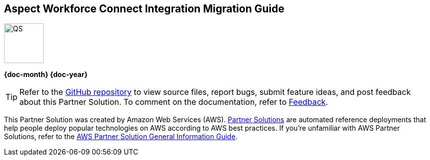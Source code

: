 [.text-center]
[discrete]
== Aspect Workforce Connect Integration Migration Guide

// Do not change the URL below. The aws-partner-solution-graphic.png icon needs to come from the aws-quickstart S3 bucket.
[.text-center]
image::https://aws-quickstart.s3.amazonaws.com/docs/migration-guide/aws-quickstart-migration-graphic.png[QS,80,80]

[.text-center]
*{doc-month} {doc-year}* +
ifdef::partner-contributors[]
_{partner-contributors}_ +
endif::partner-contributors[]
ifdef::other-contributors[]
_{other-contributors}_ +
endif::other-contributors[]
ifdef::aws-contributors[]
_{aws-contributors}_ +
endif::aws-contributors[]
ifdef::aws-ia-contributors[]
_{aws-ia-contributors}_ +
endif::aws-ia-contributors[]
[.text-left]

[.image-container]
image::https://aws-quickstart.s3.amazonaws.com/{partner-solution-project-name}/docs/boilerplate/.images/aws-quickstart-migration-graphic.png['']

ifndef::private_repo[]
TIP: Refer to the https://github.com/{partner-solution-github-org}/{partner-solution-project-name}[GitHub repository^] to view source files, report bugs, submit feature ideas, and post feedback about this Partner Solution. To comment on the documentation, refer to link:#_feedback[Feedback].
endif::private_repo[]

ifdef::partner-company-name[]
[.text-left]
This integration was created by {partner-company-name} in collaboration with Amazon Web Services (AWS). https://aws.amazon.com/solutions/partners/[Partner Solutions^] are automated reference deployments that help people deploy popular technologies on AWS according to AWS best practices. If you're unfamiliar with AWS Partner Solutions, refer to the https://fwd.aws/rA69w?[AWS Partner Solution General Information Guide^].
endif::[]

ifndef::partner-company-name[]
[.text-left]
This Partner Solution was created by Amazon Web Services (AWS). https://aws.amazon.com/solutions/partners/[Partner Solutions^] are automated reference deployments that help people deploy popular technologies on AWS according to AWS best practices. If you're unfamiliar with AWS Partner Solutions, refer to the https://fwd.aws/rA69w?[AWS Partner Solution General Information Guide^].
endif::[]
